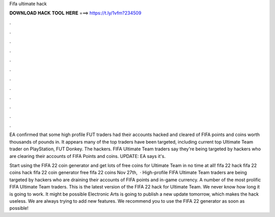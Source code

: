 Fifa ultimate hack



𝐃𝐎𝐖𝐍𝐋𝐎𝐀𝐃 𝐇𝐀𝐂𝐊 𝐓𝐎𝐎𝐋 𝐇𝐄𝐑𝐄 ===> https://t.ly/1vfm?234509



.



.



.



.



.



.



.



.



.



.



.



.

EA confirmed that some high profile FUT traders had their accounts hacked and cleared of FIFA points and coins worth thousands of pounds in. It appears many of the top traders have been targeted, including current top Ultimate Team trader on PlayStation, FUT Donkey. The hackers. FIFA Ultimate Team traders say they're being targeted by hackers who are clearing their accounts of FIFA Points and coins. UPDATE: EA says it's.

Start using the FIFA 22 coin generator and get lots of free coins for Ultimate Team in no time at all! fifa 22 hack fifa 22 coins hack fifa 22 coin generator free fifa 22 coins Nov 27th,   · High-profile FIFA Ultimate Team traders are being targeted by hackers who are draining their accounts of FIFA points and in-game currency. A number of the most prolific FIFA Ultimate Team traders. This is the latest version of the FIFA 22 hack for Ultimate Team. We never know how long it is going to work. It might be possible Electronic Arts is going to publish a new update tomorrow, which makes the hack useless. We are always trying to add new features. We recommend you to use the FIFA 22 generator as soon as possible!
